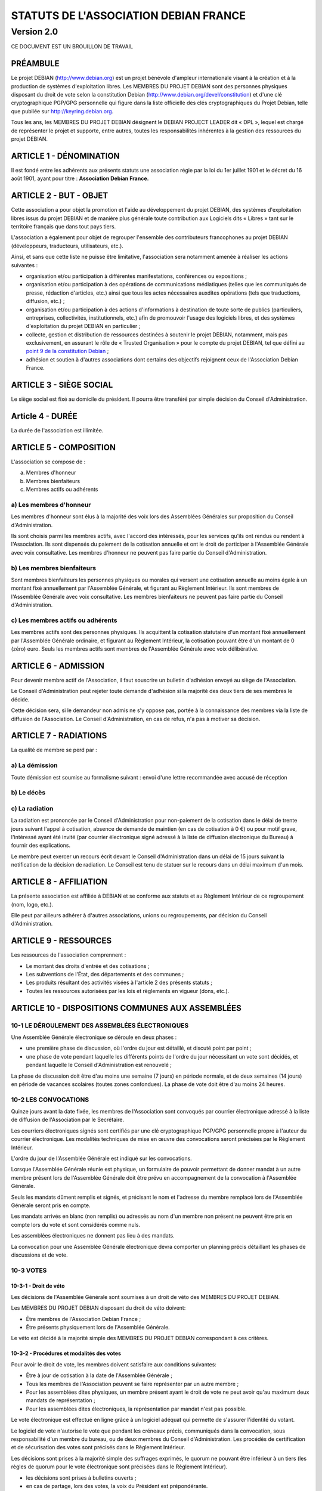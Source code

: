 ======================================
STATUTS DE L'ASSOCIATION DEBIAN FRANCE
======================================
-----------
Version 2.0
-----------

CE DOCUMENT EST UN BROUILLON DE TRAVAIL

PRÉAMBULE
=========

Le projet DEBIAN (http://www.debian.org) est un projet bénévole d'ampleur
internationale visant à la création et à la production de systèmes
d'exploitation libres. Les MEMBRES DU PROJET DEBIAN sont des personnes
physiques disposant du droit de vote selon la constitution Debian
(http://www.debian.org/devel/constitution) et d'une clé cryptographique
PGP/GPG personnelle qui figure dans la liste officielle des clés
cryptographiques du Projet Debian, telle que publiée sur
http://keyring.debian.org.

Tous les ans, les MEMBRES DU PROJET DEBIAN désignent le DEBIAN PROJECT
LEADER dit « DPL », lequel est chargé de représenter le projet et
supporte, entre autres, toutes les responsabilités inhérentes à la gestion
des ressources du projet DEBIAN.

ARTICLE 1 - DÉNOMINATION
========================

Il est fondé entre les adhérents aux présents statuts une association
régie par la loi du 1er juillet 1901 et le décret du 16 août
1901, ayant pour titre : **Association Debian France.**

ARTICLE 2 - BUT - OBJET
=======================

Cette association a pour objet la promotion et l'aide au développement
du projet DEBIAN, des systèmes d'exploitation libres issus du projet
DEBIAN et de manière plus générale toute contribution aux Logiciels dits
« Libres » tant sur le territoire français que dans tout pays tiers.

L'association a également pour objet de regrouper l'ensemble des
contributeurs francophones au projet DEBIAN (développeurs, traducteurs,
utilisateurs, etc.).

Ainsi, et sans que cette liste ne puisse être limitative, l'association
sera notamment amenée à réaliser les actions suivantes :

* organisation et/ou participation à différentes manifestations,
  conférences ou expositions ;

* organisation et/ou participation à des opérations de communications
  médiatiques (telles que les communiqués de presse, rédaction
  d'articles, etc.) ainsi que tous les actes nécessaires auxdites
  opérations (tels que traductions, diffusion, etc.) ;

* organisation et/ou participation à des actions d'informations à
  destination de toute sorte de publics (particuliers, entreprises,
  collectivités, institutionnels, etc.) afin de promouvoir l'usage des
  logiciels libres, et des systèmes d'exploitation du projet DEBIAN en
  particulier ;

* collecte, gestion et distribution de ressources destinées à soutenir
  le projet DEBIAN, notamment, mais pas exclusivement, en assurant le rôle
  de « Trusted Organisation » pour le compte du projet DEBIAN, tel que
  défini au `point 9 de la constitution Debian
  <http://www.debian.org/devel/constitution.en.html#item-9>`_ ;

* adhésion et soutien à d'autres associations dont certains des
  objectifs rejoignent ceux de l'Association Debian France.

ARTICLE 3 - SIÈGE SOCIAL
========================

Le siège social est fixé au domicile du président. Il pourra être
transféré par simple décision du Conseil d'Administration.

Article 4 - DURÉE
=================

La durée de l'association est illimitée.

ARTICLE 5 - COMPOSITION
=======================

L'association se compose de :

a) Membres d'honneur
b) Membres bienfaiteurs
c) Membres actifs ou adhérents

a) Les membres d'honneur
------------------------

Les membres d'honneur sont élus à la majorité des voix lors des
Assemblées Générales sur proposition du Conseil d'Administration.

Ils sont choisis parmi les membres actifs, avec l'accord des intéressés,
pour les services qu'ils ont rendus ou rendent à l'Association. Ils sont
dispensés du paiement de la cotisation annuelle et ont le droit de
participer à l'Assemblée Générale avec voix consultative. Les membres
d'honneur ne peuvent pas faire partie du Conseil d'Administration.

b) Les membres bienfaiteurs
---------------------------

Sont membres bienfaiteurs les personnes physiques ou morales qui versent
une cotisation annuelle au moins égale à un montant fixé annuellement
par l'Assemblée Générale, et figurant au Règlement Intérieur. Ils sont
membres de l'Assemblée Générale avec voix consultative. Les membres
bienfaiteurs ne peuvent pas faire partie du Conseil d'Administration.

c) Les membres actifs ou adhérents
----------------------------------

Les membres actifs sont des personnes physiques. Ils acquittent la
cotisation statutaire d'un montant fixé annuellement par l'Assemblée
Générale ordinaire, et figurant au Règlement Intérieur, la cotisation
pouvant être d'un montant de 0 (zéro) euro. Seuls les membres actifs
sont membres de l'Assemblée Générale avec voix délibérative.

ARTICLE 6 - ADMISSION
=====================

Pour devenir membre actif de l'Association, il faut souscrire un
bulletin d'adhésion envoyé au siège de l'Association.

Le Conseil d'Administration peut rejeter toute demande d'adhésion si la
majorité des deux tiers de ses membres le décide.

Cette décision sera, si le demandeur non admis ne s'y oppose pas,
portée à la connaissance des membres via la liste de diffusion de
l'Association. Le Conseil d'Administration, en cas de refus, n'a pas à
motiver sa décision.

ARTICLE 7 - RADIATIONS
======================

La qualité de membre se perd par :

a) La démission
---------------

Toute démission est soumise au formalisme suivant : envoi d'une lettre
recommandée avec accusé de réception

b) Le décès
-----------

c) La radiation
---------------

La radiation est prononcée par le Conseil d'Administration pour
non-paiement de la cotisation dans le délai de trente jours suivant
l'appel à cotisation, absence de demande de maintien (en cas de
cotisation à 0 €) ou pour motif grave, l'intéressé ayant été
invité (par courrier électronique signé adressé à la liste de
diffusion électronique du Bureau) à fournir des explications.

Le membre peut exercer un recours écrit devant le Conseil
d'Administration dans un délai de 15 jours suivant la notification de la
décision de radiation. Le Conseil est tenu de statuer sur le recours dans
un délai maximum d'un mois.

ARTICLE 8 - AFFILIATION
=======================

La présente association est affiliée à DEBIAN et se conforme aux statuts
et au Règlement Intérieur de ce regroupement (nom, logo, etc.).

Elle peut par ailleurs adhérer à d'autres associations, unions ou
regroupements, par décision du Conseil d'Administration.

ARTICLE 9 - RESSOURCES
=======================

Les ressources de l'association comprennent :

* Le montant des droits d'entrée et des cotisations ;

* Les subventions de l'État, des départements et des communes ;

* Les produits résultant des activités visées à l'article 2 des
  présents statuts ;

* Toutes les ressources autorisées par les lois et règlements en
  vigueur (dons, etc.).

ARTICLE 10 - DISPOSITIONS COMMUNES AUX ASSEMBLÉES
=================================================

10-1 LE DÉROULEMENT DES ASSEMBLÉES ÉLECTRONIQUES
------------------------------------------------

Une Assemblée Générale électronique se déroule en deux phases :

* une première phase de discussion, où l'ordre du jour est détaillé,
  et discuté point par point ;

* une phase de vote pendant laquelle les différents points de
  l'ordre du jour nécessitant un vote sont décidés, et pendant
  laquelle le Conseil d'Administration est renouvelé ;

La phase de discussion doit être d'au moins une semaine (7 jours) en
période normale, et de deux semaines (14 jours) en période de vacances
scolaires (toutes zones confondues). La phase de vote doit être d'au
moins 24 heures.

10-2 LES CONVOCATIONS
---------------------

Quinze jours avant la date fixée, les membres de l'Association sont
convoqués par courrier électronique adressé à la liste de diffusion de
l'Association par le Secrétaire.

Les courriers électroniques signés sont certifiés par une clé
cryptographique PGP/GPG personnelle propre à l'auteur du courrier
électronique. Les modalités techniques de mise en œuvre des convocations
seront précisées par le Règlement Intérieur.

L'ordre du jour de l'Assemblée Générale est indiqué sur les
convocations.

Lorsque l'Assemblée Générale réunie est physique, un formulaire de
pouvoir permettant de donner mandat à un autre membre présent lors de
l'Assemblée Générale doit être prévu en accompagnement de la convocation
à l'Assemblée Générale.

Seuls les mandats dûment remplis et signés, et précisant le nom et
l'adresse du membre remplacé lors de l'Assemblée Générale seront pris en
compte.

Les mandats arrivés en blanc (non remplis) ou adressés au nom d'un
membre non présent ne peuvent être pris en compte lors du vote et sont
considérés comme nuls.

Les assemblées électroniques ne donnent pas lieu à des mandats.

La convocation pour une Assemblée Générale électronique devra comporter
un planning précis détaillant les phases de discussions et de vote.

10-3 VOTES
----------

10-3-1 - Droit de véto
~~~~~~~~~~~~~~~~~~~~~~

Les décisions de l'Assemblée Générale sont soumises à un droit de véto
des MEMBRES DU PROJET DEBIAN.

Les MEMBRES DU PROJET DEBIAN disposant du droit de véto doivent:

* Être membres de l'Association Debian France ;

* Être présents physiquement lors de l'Assemblée Générale.

Le véto est décidé à la majorité simple des MEMBRES DU PROJET DEBIAN
correspondant à ces critères.

10-3-2 - Procédures et modalités des votes
~~~~~~~~~~~~~~~~~~~~~~~~~~~~~~~~~~~~~~~~~~

Pour avoir le droit de vote, les membres doivent satisfaire aux
conditions suivantes:

* Être à jour de cotisation à la date de l'Assemblée Générale ;

* Tous les membres de l'Association peuvent se faire représenter par
  un autre membre ;

* Pour les assemblées dites physiques, un membre présent ayant le
  droit de vote ne peut avoir qu'au maximum deux mandats de
  représentation ;

* Pour les assemblées dites électroniques, la représentation par
  mandat n'est pas possible.

Le vote électronique est effectué en ligne grâce à un logiciel
adéquat qui permette de s'assurer l'identité du votant.

Le logiciel de vote n'autorise le vote que pendant les créneaux
précis, communiqués dans la convocation, sous responsabilité d'un
membre du bureau, ou de deux membres du Conseil d'Administration.
Les procédés de certification et de sécurisation des votes sont
précisés dans le Règlement Intérieur.

Les décisions sont prises à la majorité simple des suffrages exprimés,
le quorum ne pouvant être inférieur à un tiers (les règles de quorum
pour le vote électronique sont précisées dans le Règlement Intérieur).

* les décisions sont prises à bulletins ouverts ;

* en cas de partage, lors des votes, la voix du Président est
  prépondérante.

ARTICLE 11 - ASSEMBLÉE GÉNÉRALE ORDINAIRE
=========================================

L'assemblée générale ordinaire comprend tous les membres de
l'association à quelque titre qu'ils soient. Elle se réunit chaque
année.

Le président, assisté des membres du Conseil d'Administration, préside
l'assemblée et expose la situation morale ou l'activité de
l'association.

Le trésorier rend compte de sa gestion et soumet les comptes annuels
(bilan, compte de résultat et annexe) à l'approbation de l'assemblée.

Ne peuvent être abordés que les points inscrits à l'ordre du jour.

Les décisions sont prises à la majorité des voix des suffrages exprimés,
suivant le vote électronique dont les modalités sont fixées par le
Règlement Intérieur.

Il est procédé, après épuisement de l'ordre du jour, au renouvellement
des membres sortants du Conseil d'Administration.

Les décisions des assemblées générales s'imposent à tous les membres,
y compris absents ou représentés.

ARTICLE 12 - ASSEMBLÉE GÉNÉRALE EXTRAORDINAIRE
==============================================

Si besoin est, ou sur la demande de la moitié plus un des membres
inscrits, le président peut convoquer une assemblée générale
extraordinaire, suivant les modalités prévues aux présents statuts et
uniquement pour modification des statuts ou la dissolution ou pour des
actes portant sur des immeubles.

Les modalités de convocation sont les mêmes que pour l'assemblée
générale ordinaire.

Les délibérations sont prises à la majorité des suffrages exprimés,
le quorum étant d'un tiers.

Si le quorum n'est pas atteint, le président peut convoquer une
nouvelle assemblée dans un délai d'un mois minimum et de deux mois au
maximum. Le quorum est d'un tiers.

ARTICLE 13 - CONSEIL D'ADMINISTRATION
=====================================

13-1 COMPOSITION ET MODALITÉS DE FONCTIONNEMENT
-----------------------------------------------

L'association est dirigée par un Conseil d'Administration de neuf (9)
membres, élus pour une année par l'assemblée générale. Les membres
sont rééligibles. Ne sont éligibles au Conseil d'Administration que
les membres (depuis six mois au sein de l'association) majeurs, dotés
de la capacité juridique et à jour de leurs cotisations.

Le Conseil d'Administration étant renouvelé chaque année par tiers, la
première année. TODO: manque la fin de phrase

Les modalités de renouvellement sont précisées par le Règlement
Intérieur.

En cas de vacances, le Conseil d'Administration pourvoit provisoirement
au remplacement de ses membres. Il est procédé à leur remplacement
définitif par la plus prochaine assemblée générale. Les pouvoirs des
membres ainsi élus prennent fin à l'expiration du mandat des membres
remplacés.

Le Conseil d'Administration se réunit au moins une fois tous les six
mois, sur convocation du président, ou à la demande du quart de ses
membres.

Les décisions sont prises à la majorité des voix ; en cas de partage,
la voix du président est prépondérante.

Tout membre du Conseil d'Administration qui, sans excuse, n'aura pas
pris part à des délibérations électroniques pendant trois mois
consécutifs ou qui n'aura pas assisté à deux réunions consécutives
sera considéré comme démissionnaire.

Les élections, désignations des membres du Conseil d'Administration sont
réalisées par voie électronique. Les modalités de mise en œuvre des
votes électroniques sont précisées par le Règlement Intérieur.

13-2 POUVOIRS
-------------

Le Conseil d'Administration est doté des pouvoirs les plus étendus pour
gérer et administrer l'association, à l'exception des pouvoirs attribués
spécifiquement à l'Assemblée Générale.

Le Conseil d'Administration assure la gestion de l'association entre
deux Assemblées Générales dans le but de mettre en œuvre les décisions
de la dernière Assemblée Générale et conformément à l'objet fixé dans
les statuts.

Le Conseil d'Administration prépare les éventuelles propositions de
modifications des statuts à présenter à l'Assemblée Générale.

Le Conseil d'Administration peut déléguer tel ou tel de ses pouvoirs,
pour une durée déterminée, à un ou plusieurs de ses membres, en
conformité avec le Règlement Intérieur.

Le Conseil d'Administration peut mandater un ou plusieurs membres de
l'association, pour une tâche précise et pour une durée déterminée, en
conformité avec le Règlement Intérieur.

ARTICLE 14 - LE BUREAU
======================

Le Conseil d'Administration élit parmi ses membres, à bulletin
secret, un bureau composé de :

* Un président ;

* Un secrétaire ;

* Un trésorier.

Les fonctions de président et de trésorier ne sont pas cumulables.
Les fonctions, attributions et pouvoirs respectifs des membres du
bureau sont prévus par le Règlement Intérieur.

ARTICLE 15 - INDEMNITÉS
=======================

Toutes les fonctions, y compris celles des membres du Conseil
d'Administration et du bureau, sont gratuites et bénévoles. Seuls
les frais occasionnés par l'accomplissement de leur mandat sont
remboursés sur justificatifs. Le rapport financier présenté à
l'assemblée générale ordinaire présente, par bénéficiaire,
les remboursements de frais de mission, de déplacement ou de
représentation.

ARTICLE 16 - RÈGLEMENT INTÉRIEUR
================================

Un Règlement Intérieur est établi par le Conseil d'Administration.
Ce règlement est destiné à fixer les divers points non prévus par les
présents statuts, notamment ceux qui ont trait à l'administration
interne de l'association.

ARTICLE 17 - COMMUNICATION INTERNE
==================================

Les outils de communication tels le téléphone, le courrier électronique
ou les logiciels de travail en groupe, pourront être utilisés en lieu et
place du courrier traditionnel ou des rencontres physiques directes pour
simplifier le travail du Bureau et du Conseil d'Administration, ainsi
que pour la communication entre ces derniers et les membres de
l'Association.

Ces moyens pourront en particulier être utilisés pour les réunions du
Conseil d'Administration et du Bureau, dans les conditions précisées par
le Règlement Intérieur.

Le Bureau, le Conseil d'Administration et l'Association seront dotés
chacun d'une liste de diffusion. Les adresses électroniques de ces
listes sont spécifiées dans le Règlement Intérieur.

ARTICLE 18 - MODIFICATIONS
==========================

18-1 MODIFICATION DU RÈGLEMENT INTÉRIEUR
----------------------------------------

Toute proposition de modifications du Règlement Intérieur sera diffusée
par le Conseil d'Administration auprès des membres de l'Association au
moins 2 (deux) semaines avant la date prévue de mise en application.

Les membres seront invités à s'exprimer sur les modifications proposées,
afin de permettre au Conseil d'Administration de prendre une décision en
conscience.

Toute modification du Règlement Intérieur validée par le Conseil
d'Administration fera l'objet de publicité auprès des membres de
l'Association,

18-2 MODIFICATION STATUTAIRES
-----------------------------

L'assemblée générale extraordinaire a compétence exclusive pour
procéder aux modifications statutaires à la majorité des deux tiers.

ARTICLE 19 - REPRÉSENTATION
===========================

Tous actes ou prestations réalisés au profit de tiers au nom de
l'association par l'un de ses membres devront être autorisés par le
Bureau.

ARTICLE 20 - DISSOLUTION
========================

En cas de dissolution prononcée selon les modalités prévues par les
présents statuts, un ou plusieurs liquidateurs sont nommés, et l'actif,
s'il y a lieu, est dévolu conformément aux décisions de l'assemblée
générale extraordinaire qui statue sur la dissolution ou à une
association ayant des buts similaires.

    Fait à Paris, le 18-01-2014.

*Signatures de deux représentants (nom, prénom et fonction) au minimum,
nécessaires pour la formalité de déclaration de l'association.*

